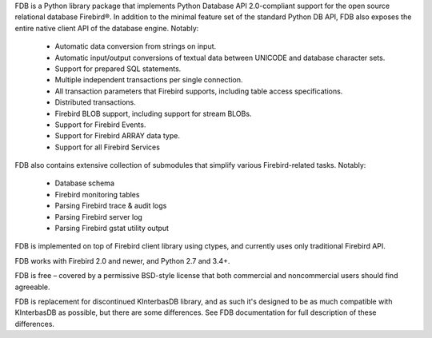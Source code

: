 FDB is a Python library package that implements Python Database API 2.0-compliant support for the open source relational
database Firebird®. In addition to the minimal feature set of the standard Python DB API, FDB also exposes the entire native
client API of the database engine. Notably:

    * Automatic data conversion from strings on input.
    * Automatic input/output conversions of textual data between UNICODE and database character sets.
    * Support for prepared SQL statements.
    * Multiple independent transactions per single connection.
    * All transaction parameters that Firebird supports, including table access specifications.
    * Distributed transactions.
    * Firebird BLOB support, including support for stream BLOBs.
    * Support for Firebird Events.
    * Support for Firebird ARRAY data type.
    * Support for all Firebird Services

FDB also contains extensive collection of submodules that simplify various Firebird-related tasks. Notably:

    * Database schema
    * Firebird monitoring tables
    * Parsing Firebird trace & audit logs
    * Parsing Firebird server log
    * Parsing Firebird gstat utility output

FDB is implemented on top of Firebird client library using ctypes, and currently uses only traditional Firebird API.

FDB works with Firebird 2.0 and newer, and Python 2.7 and 3.4+.

FDB is free – covered by a permissive BSD-style license that both commercial and noncommercial users should find agreeable.

FDB is replacement for discontinued KInterbasDB library, and as such it's designed to be as much compatible
with KInterbasDB as possible, but there are some differences. See FDB documentation for full description
of these differences.

